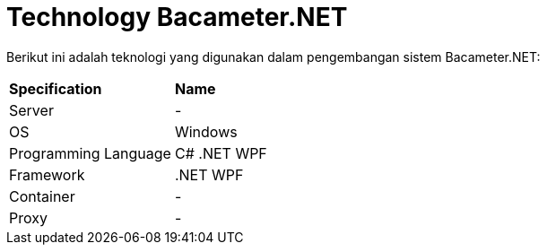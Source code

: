 = Technology Bacameter.NET

Berikut ini adalah teknologi yang digunakan dalam pengembangan sistem Bacameter.NET:

|===
|*Specification* |*Name*
|Server | -
|OS | Windows
|Programming Language | C# .NET WPF
|Framework| .NET WPF
|Container| -
|Proxy| -
|===
